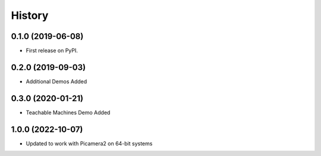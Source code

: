 =======
History
=======

0.1.0 (2019-06-08)
------------------

* First release on PyPI.

0.2.0 (2019-09-03)
------------------

* Additional Demos Added

0.3.0 (2020-01-21)
------------------

* Teachable Machines Demo Added

1.0.0 (2022-10-07)
------------------

* Updated to work with Picamera2 on 64-bit systems
